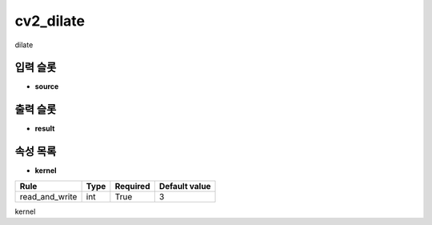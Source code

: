 .. meta::
	:keywords: CV2

.. role:: raw-html(raw)
	:format: html

cv2_dilate
=============================

dilate

입력 슬롯
---------

* **source**

출력 슬롯
---------

* **result**

속성 목록
---------

* **kernel**

+-----------------+-------+----------+---------------+
| Rule            + Type  + Required + Default value |
+=================+=======+==========+===============+
| read_and_write  + int   + True     + 3             |
+-----------------+-------+----------+---------------+

kernel

